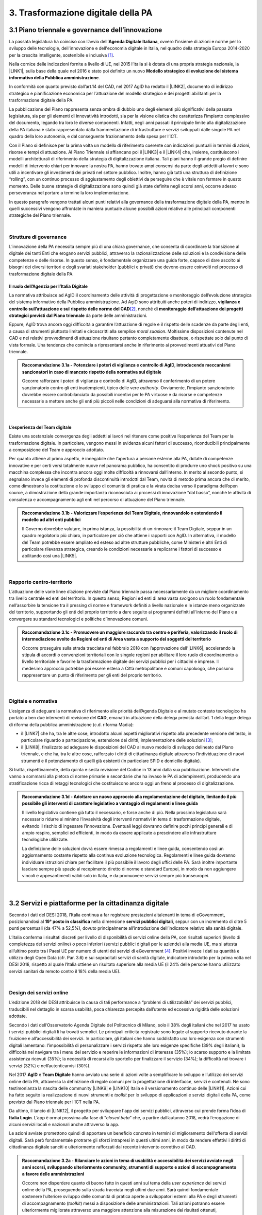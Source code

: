 
.. _h21551e7b66157507b61665566a2977:

3. Trasformazione digitale della PA 
####################################

.. _h6556371eb315d125b5e5757712e4b1e:

3.1 Piano triennale e governance dell’innovazione 
**************************************************

La passata legislatura ha coinciso con l’avvio dell’\ |STYLE0|\ , ovvero l'insieme di azioni e norme per lo sviluppo delle tecnologie, dell'innovazione e dell'economia digitale in Italia, nel quadro della strategia Europa 2014-2020 per la crescita intelligente, sostenibile e inclusiva \ [#F1]_\ . 

Nella cornice delle indicazioni fornite a livello di UE, nel 2015 l’Italia si è dotata di una propria strategia nazionale, la \ |LINK1|\ , sulla base della quale nel 2016 è stato poi definito un nuovo \ |STYLE1|\ . 

In conformità con quanto previsto dall’art.14 del CAD, nel 2017 AgID ha redatto il \ |LINK2|\ , documento di indirizzo strategico e pianificazione economica per l’attuazione del modello strategico e dei progetti abilitanti per la trasformazione digitale della PA. 

La pubblicazione del Piano rappresenta senza ombra di dubbio uno degli elementi più significativi della passata legislatura, sia per gli elementi di innovatività introdotti, sia per la visione olistica che caratterizza l’impianto complessivo del documento, legando tra loro le diverse componenti. Infatti, negli anni passati il principale limite alla digitalizzazione della PA italiana è stato rappresentato dalla frammentazione di infrastrutture e servizi sviluppati dalle singole PA nel quadro della loro autonomia, e dal conseguente frazionamento della spesa per l’ICT. 

Con il Piano si definisce per la prima volta un modello di riferimento coerente con indicazioni puntuali in termini di azioni, risorse e tempi di attuazione. Al Piano Triennale si affiancano poi il \ |LINK3|\  e il \ |LINK4|\  che, insieme, costituiscono i modelli architetturali di riferimento della strategia di digitalizzazione italiana. Tali piani hanno il grande pregio di definire modelli di intervento chiari per innovare la nostra PA, hanno trovato ampi consensi da parte degli addetti ai lavori e sono utili a incentivare gli investimenti dei privati nel settore pubblico. Inoltre, hanno già tutti una struttura di definizione “rolling”, con un continuo processo di aggiustamento degli obiettivi da perseguire che è vitale non fermare in questo momento. Delle buone strategie di digitalizzazione sono quindi già state definite negli scorsi anni, occorre adesso perseveranza nel portare a termine la loro implementazione. 

In questo paragrafo vengono trattati alcuni punti relativi alla governance della trasformazione digitale della PA, mentre in quelli successivi vengono affrontate in maniera puntuale alcune possibili azioni relative alle principali componenti strategiche del Piano triennale.  

| 

.. _h5015697e36860cfc77411c36584b:

Strutture di governance 
========================

L’innovazione della PA necessita sempre più di una chiara governance, che consenta di coordinare la transizione al digitale dei tanti Enti che erogano servizi pubblici, attraverso la razionalizzazione delle soluzioni e la condivisione delle competenze e delle risorse. In questo senso, è fondamentale organizzare una guida forte, capace di dare ascolto ai bisogni dei diversi territori e degli svariati stakeholder (pubblici e privati) che devono essere coinvolti nel processo di trasformazione digitale della PA. 

.. _h10224a2054804a602a3f1967754a2c7:

Il ruolo dell’Agenzia per l’Italia Digitale 
--------------------------------------------

La normativa attribuisce ad AgID il coordinamento delle attività di progettazione e monitoraggio dell’evoluzione strategica del sistema informativo della Pubblica amministrazione. Ad AgiD sono attribuiti anche poteri di indirizzo, \ |STYLE2|\ \ [#F2]_\ , nonché di \ |STYLE3|\  da parte delle amministrazioni. 

Eppure, AgID trova ancora oggi difficoltà a garantire l’attuazione di regole e il rispetto delle scadenze da parte degli enti, a causa di strumenti piuttosto limitati e circoscritti alla semplice \ |STYLE4|\ . Moltissime disposizioni contenute nel CAD e nei relativi provvedimenti di attuazione risultano pertanto completamente disattese, o rispettate solo dal punto di vista formale. Una tendenza che comincia a ripresentarsi anche in riferimento ai provvedimenti attuativi del Piano triennale. 

.. admonition:: Raccomandazione 3.1a - Potenziare i poteri di vigilanza e controllo di AgID, introducendo meccanismi sanzionatori in caso di mancato rispetto della normativa sul digitale

        Occorre rafforzare i poteri di vigilanza e controllo di AgID, attraverso il conferimento di un potere sanzionatorio contro gli enti inadempienti, tipico delle vere \ |STYLE5|\ . Ovviamente, l’impianto sanzionatorio dovrebbe essere controbilanciato da possibili incentivi per le PA virtuose e da risorse e competenze necessarie a mettere anche gli enti più piccoli nelle condizioni di adeguarsi alla normativa di riferimento. 

 

| 

.. _h6e31755234142f6e3a38174377526215:

L’esperienza del Team digitale  
--------------------------------

Esiste una sostanziale convergenza degli addetti ai lavori nel ritenere come positiva l’esperienza del Team per la trasformazione digitale. In particolare, vengono messi in evidenza alcuni fattori di successo, riconducibili principalmente a composizione del Team e approccio adottato.  

Per quanto attiene al primo aspetto, è innegabile che l’apertura a persone esterne alla PA, dotate di competenze innovative e per certi versi totalmente nuove nel panorama pubblico, ha consentito di produrre uno shock positivo su una macchina complessa che incontra ancora oggi molte difficoltà a rinnovarsi dall’interno.  In merito al secondo punto, si segnalano invece gli elementi di profonda discontinuità introdotti dal Team, novità di metodo prima ancora che di merito, come dimostrano la costituzione e lo sviluppo di comunità di pratica e la virata decisa verso il paradigma dell’open source, a dimostrazione della grande importanza riconosciuta ai processi di innovazione “dal basso”, nonché le attività di consulenza e accompagnamento agli enti nel percorso di attuazione del Piano triennale. 

.. admonition:: Raccomandazione 3.1b - Valorizzare l’esperienza del Team Digitale, rinnovandolo o estendendo il modello ad altri enti pubblici

        Il Governo dovrebbe valutare, in prima istanza, la possibilità di un rinnovare il Team Digitale, seppur in un quadro regolatorio più chiaro, in particolare per ciò che attiene i rapporti con AgID. 
        In alternativa, il modello del Team potrebbe essere ampliato ed esteso ad altre strutture pubbliche, come Ministeri e altri Enti di particolare rilevanza strategica, creando le condizioni necessarie a replicarne i fattori di successo e abilitando così una \ |LINK5|\ . 

 

| 

.. _hf454472271d75192a57542815d4a78:

Rapporto centro-territorio 
===========================

L’attuazione delle varie linee d’azione previste dal Piano triennale passa necessariamente da un migliore coordinamento tra livello centrale ed enti del territorio. In questo senso, Regioni ed enti di area vasta svolgono un ruolo fondamentale nell’assorbire la tensione tra il pressing di norme e framework definiti a livello nazionale e le istanze meno organizzate del territorio, supportando gli enti del proprio territorio a dare seguito ai programmi definiti all’interno del Piano e a convergere su standard tecnologici e politiche d’innovazione comuni.   

.. admonition:: Raccomandazione 3.1c - Promuovere un maggiore raccordo tra centro e periferia, valorizzando il ruolo di intermediazione svolto da Regioni ed enti di Area vasta a supporto dei soggetti del territorio

    Occorre proseguire sulla strada tracciata nel febbraio 2018 con l’approvazione dell’\ |LINK6|\ , accelerando la stipula di accordi o convenzioni territoriali con le singole regioni per abilitare il loro ruolo di coordinamento a livello territoriale e favorire la trasformazione digitale dei servizi pubblici per i cittadini e imprese. 
    Il medesimo approccio potrebbe poi essere esteso a Città metropolitane e comuni capoluogo, che possono rappresentare un punto di riferimento per gli enti del proprio territorio.  

 

| 

.. _h7b11182a6304757691f662f427d25:

Digitale e normativa 
=====================

L’esigenza di adeguare la normativa di riferimento alle priorità dell’Agenda Digitale e al mutato contesto tecnologico ha portato a ben due interventi di revisione del \ |STYLE6|\ , emanati in attuazione della delega prevista dall’art. 1 della legge delega di riforma della pubblica amministrazione (c.d. riforma Madia): 

* il \ |LINK7|\  che ha, tra le altre cose, introdotto alcuni aspetti migliorativi rispetto alla precedente versione del testo, in particolare riguardo a partecipazione, estensione dei diritti, implementazione delle soluzioni \ [#F3]_\ ; 

* il \ |LINK8|\ , finalizzato ad adeguare le disposizioni del CAD al nuovo modello di sviluppo delineato dal Piano triennale, e che ha, tra le altre cose, rafforzato i diritti di cittadinanza digitale attraverso l’individuazione di nuovi strumenti e il potenziamento di quelli già esistenti (in particolare SPID e domicilio digitale). 

Si tratta, rispettivamente, della quinta e sesta revisione del Codice in 13 anni dalla sua pubblicazione. Interventi che vanno a sommarsi alla pletora di norme primarie e secondarie che ha invaso le PA di adempimenti, producendo una stratificazione ricca di retaggi tecnologici che costituiscono ancora oggi un freno al processo di digitalizzazione. 

.. admonition:: Raccomandazione 3.1d - Adottare un nuovo approccio alla regolamentazione del digitale, limitando il più possibile gli interventi di carattere legislativo a vantaggio di regolamenti e linee guida

    Il livello legislativo contiene già tutto il necessario, e forse anche di più. Nella prossima legislatura sarà necessario ridurre al minimo l’invasività degli interventi normativi in tema di trasformazione digitale, evitando il rischio di ingessare l’innovazione. Eventuali leggi dovranno definire pochi principi generali e di ampio respiro, semplici ed efficienti, in modo da essere applicate a prescindere alle infrastrutture tecnologiche utilizzate.  
    
    La definizione delle soluzioni dovrà essere rimessa a regolamenti e linee guida, consentendo così un aggiornamento costante rispetto alla continua evoluzione tecnologica. Regolamenti e linee guida dovranno individuare istruzioni chiare per facilitare il più possibile il lavoro degli uffici delle PA. Sarà inoltre importante lasciare sempre più spazio al recepimento diretto di norme e standard Europei, in modo da non aggiungere vincoli e appesantimenti validi solo in Italia, e da promuovere servizi sempre più transeuropei. 

 

| 

.. _h4f483231476d2b318676643287222:

3.2 Servizi e piattaforme per la cittadinanza digitale 
*******************************************************

Secondo i dati del DESI 2018, l’Italia continua a far registrare prestazioni altalenanti in tema di eGovernment, posizionandosi al \ |STYLE7|\  nella dimensione \ |STYLE8|\ , seppur con un incremento di oltre 5 punti percentuali (da 47% a 52,5%), dovuto principalmente all’introduzione dell’indicatore relativo alla sanità digitale.  

L’Italia conferma i risultati discreti per livello di disponibilità di servizi online della PA, con risultati superiori (\ |STYLE9|\ ivello di completezza dei servizi online) o poco inferiori (servizi pubblici digitali per le aziende) alla media UE, ma si attesta all’ultimo posto tra i Paesi UE per numero di utenti dei servizi di eGovernment \ [#F4]_\ . Positivi invece i dati su quantità e utilizzo degli Open Data (cfr. Par. 3.6) e sui sopracitati servizi di sanità digitale, indicatore introdotto per la prima volta nel DESI 2018, rispetto al quale l’Italia ottiene un risultato superiore alla media UE (il 24% delle persone hanno utilizzato servizi sanitari da remoto contro il 18% della media UE). 

 

\ |IMG1|\  

| 

.. _h433c361a6b5621e3b166324a7b5139:

Design dei servizi online  
===========================

L’edizione 2018 del DESI attribuisce la causa di tali performance a “problemi di utilizzabilità” dei servizi pubblici, traducibili nel dettaglio in scarsa usabilità, poca chiarezza percepita dall’utente ed eccessiva rigidità delle soluzioni adottate. 

Secondo i dati dell’Osservatorio Agenda Digitale del Politecnico di Milano, solo il 38% degli italiani che nel 2017 ha usato i servizi pubblici digitali li ha trovati semplici. Le principali criticità registrate sono legate al supporto ricevuto durante la fruizione e all’accessibilità dei servizi. In particolare, gli italiani che hanno soddisfatto una loro esigenza con strumenti digitali lamentano: l’impossibilità di personalizzare i servizi rispetto alle loro esigenze specifiche (39% degli italiani); la difficoltà nel navigare tra i menu del servizio e reperire le informazioni di interesse (35%); lo scarso supporto e la limitata assistenza ricevuti (35%); la necessità di recarsi allo sportello per finalizzare il servizio (34%); la difficoltà nel trovare i servizi (32%) e nell’autenticarvisi (30%). 

Nel 2017 \ |STYLE10|\  e \ |STYLE11|\  hanno avviato una serie di azioni volte a semplificare lo sviluppo e l’utilizzo dei servizi online della PA, attraverso la definizione di regole comuni per la progettazione di interfacce, servizi e contenuti. Ne sono testimonianza la nascita delle community \ |LINK9|\  e \ |LINK10|\  Italia e il versionamento continuo delle \ |LINK11|\ . Azioni cui ha fatto seguito la realizzazione di nuovi strumenti e \ |STYLE12|\  per lo sviluppo di applicazioni e servizi digitali della PA, come previsto dal Piano triennale per l’ICT nella PA. 

Da ultimo, il lancio di \ |LINK12|\ , il progetto per sviluppare l'app dei servizi pubblici, attraverso cui prende forma l’idea di \ |STYLE13|\ . L’app è ormai prossima alla fase di “\ |STYLE14|\ ” che, a partire dall’autunno 2018, vedrà l’erogazione di alcuni servizi locali e nazionali anche attraverso la app. 

Le azioni avviate promettono quindi di apportare un beneficio concreto in termini di miglioramento dell'offerta di servizi digitali. Sarà però fondamentale protrarre gli sforzi intrapresi in questi ultimi anni, in modo da rendere effettivi i diritti di cittadinanza digitale sanciti e ulteriormente rafforzati dal recente intervento correttivo al CAD. 

.. admonition:: Raccomandazione 3.2a - Rilanciare le azioni in tema di usabilità e accessibilità dei servizi avviate negli anni scorsi, sviluppando ulteriormente community, strumenti di supporto e azioni di accompagnamento a favore delle amministrazioni

    Occorre non disperdere quanto di buono fatto in questi anni sul tema della \ |STYLE15|\  dei servizi online della PA, proseguendo sulla strada tracciata negli ultimi due anni. Sarà quindi fondamentale sostenere l’ulteriore sviluppo delle comunità di pratica aperte a sviluppatori esterni alla PA e degli strumenti di accompagnamento (\ |STYLE16|\ ) messi a disposizione delle amministrazioni. Tali azioni potranno essere ulteriormente migliorate attraverso una maggiore attenzione alla misurazione dei risultati ottenuti, prevedendo adeguate forme di verifica e controllo, anche attraverso i \ |STYLE17|\  con gli utenti e considerando le ottimizzazioni come parte integrante del processo evolutivo, e non solamente come il dettaglio finale non necessario 
    Sarà inoltre di fondamentale importanza potenziare le attività di consulenza sul territorio avviate dal Team Digitale, sviluppando forme di affiancamento alle PA nei percorsi di trasformazione digitale, fornendo linee guida con pratiche da seguire, errori da evitare stimoli al fare, nonché supporti tecnici-formativi-informativi, circa l'uso di determinati servizi e applicazioni. 

 

.. admonition:: Raccomandazione 3.2b - Sviluppare servizi mobile first, utilizzando i dispositivi mobili come elemento trainante per la diffusione e l’utilizzo dei servizi

    Secondo i dati dell’eGov Benchmark 2017, soltanto il 36% dei portali delle amministrazioni italiane forniscono servizi online attraverso interfacce adattive ai device mobili, a fronte di una media europea del 54%. 
    Partire dai bisogni dell’utente vuol dire prendere definitivamente coscienza del fatto che l’accesso a internet avviene sempre meno tramite PC e sempre più tramite dispositivi come smartphone o tablet 
    L’approccio utilizzato per l’app IO risponde proprio all’esigenza del cittadino di gestire direttamente dal proprio smartphone i rapporti con la pubblica amministrazione e l’accesso ai servizi pubblici. Pertanto, anche lo sviluppo di nuovi servizi da parte delle amministrazioni dovrà essere sempre più orientato all’utilizzo tramite dispositivi mobili (\ |STYLE18|\ ). Il mobile può infatti rappresentare l’elemento trainante per la diffusione e l’utilizzo dei servizi. 

 

.. admonition:: Raccomandazione 3.2c - Ripensare i servizi in digitale

    Non è sufficiente, ed è anzi controproducente, digitalizzare il servizio analogico mantenendo le stesse procedure e operazioni. Il servizio digitale deve innanzitutto semplificare e velocizzare la fruizione del servizio stesso per cui bisogna ripensare completamente il servizio quando si decide di digitalizzarlo. 

 

| 

.. _h4ef70621e5180783c1536622975272f:

Promozione dei servizi 
=======================

 

Il miglioramento dell'offerta di servizi digitali della PA deve essere necessariamente accompagnato da azioni incisive anche sul lato della domanda. Le strategie volte a promuovere un maggiore utilizzo da parte degli utenti devono tener conto delle differenti modalità attraverso cui i cittadini si rapportano con le amministrazioni (canali fisici vs canali digitali \ |STYLE19|\ ), delle peculiarità delle diverse categorie di utenti della PA (cittadini, professionisti, imprese) e delle esigenze specifiche di alcune fasce della popolazione (es. anziani). 

 

Assumono quindi grande importanza sia le azioni di comunicazione quanto le iniziative finalizzate a ridurre il d\ |STYLE20|\  nell'accesso ai servizi della PA. 

.. admonition:: Raccomandazione 3.2d - Promuovere i servizi online attraverso attività di comunicazione che mettano in evidenza i benefici concreti derivanti dal loro utilizzo

    In alcuni casi, lo scarso utilizzo dei servizi online della PA è da ricondurre anche alla mancata o errata comunicazione verso il cittadino. Promuovere i servizi online della PA vuol dire innanzitutto evidenziare i vantaggi pratici connessi al loro utilizzo, traducibili principalmente in risparmio di tempo\ |STYLE21|\  e di costi \ |STYLE22|\ , fattori su cui bisognerebbe focalizzare l’attività di comunicazione. Le nuove \ |LINK13|\  rappresentano un ottimo punto di partenza. Occorre ora promuoverne l’utilizzo da parte delle amministrazioni, al fine di sviluppare attività di comunicazione efficaci verso l’utenza del proprio territorio. 

 

.. admonition:: Raccomandazione 3.2e - Promuovere l’utilizzo dei servizi online attraverso meccanismi incentivanti e politiche di prezzo che ne rendano più appetibile l’utilizzo

    La promozione dei servizi passa anche attraverso meccanismi incentivanti che rendano i servizi online appetibili anche dal punto di vista economico. 
    I servizi di pagamento, ad esempio, risultano quelli maggiormente utilizzati dal cittadino. Per aumentare la loro fruizione per via telematica, si potrebbe ipotizzare l’introduzione di politiche di prezzo, prevedendo un’armonizzazione delle tariffe ritoccate al rialzo e parallelamente uno sconto consistente (es. -25%) per coloro che decidono di pagare on line. 
    L’utilizzo di servizi pubblici dovrebbe essere promosso con incentivi non a pioggia, ma personalizzati su fasce d’età: un caso di successo è rappresentato in questo senso dal bonus cultura fruibile tramite \ |STYLE23|\ , che ha contribuito in modo significativo ad aumentare la diffusione di SPID tra i più giovani. 

 

.. admonition:: Raccomandazione 3.2f - Evangelizzare i cittadini all’utilizzo dei servizi online, accompagnandoli all’utilizzo delle tecnologie con azioni di presa in carico presso gli stessi sportelli fisici degli enti e azioni di formazione mirate

    È necessario evangelizzare l’utenza all’utilizzo dei servizi online, sfruttando anche le possibili sinergie con i tradizionali canali di erogazione (sportelli fisici). Nel corso degli ultimi anni, alcune amministrazioni hanno avviato azioni di accompagnamento del cittadino all’uso della tecnologia per quelle categorie di utenti tradizionalmente più restie all’utilizzo dei canali digitali o maggiormente soggette a \ |STYLE24|\  (es. anziani, persone con disabilità, famiglie a basso reddito). In particolare, attraverso i servizi di accesso assistito, gli utenti vengono accompagnati dagli operatori nell’utilizzo delle diverse procedure online, operando direttamente sul sistema in maniera guidata. Occorre mettere a fattor comune queste esperienze, diffondendo tali buone pratiche presso tutte le amministrazioni. Inoltre, le tradizionali iniziative di alfabetizzazione digitale, con alcune azioni di formazione potrebbero essere focalizzate in maniera specifica sull’utilizzo dei servizi online della PA. 

 

| 

.. _h472e6b2a2c4b436d1b5215301f62193b:

Piattaforme abilitanti 
=======================

Il completo dispiegamento delle principali piattaforme nazionali per la cittadinanza digitale (\ |STYLE25|\ ) consentirebbe a tutte le amministrazioni di usufruire di funzionalità trasversali e riusabili nei singoli progetti, accelerando e uniformando lo sviluppo di servizi digitali per il cittadino e l’impresa. 

Per far fronte alle difficoltà riscontrate nell’adesione delle amministrazioni alle piattaforme, AgID e Team Digitale hanno messo in campo una serie di azioni volte a garantire la loro piena diffusione, concentrandosi in particolare sull’evoluzione di quelle già operative ma non ancora utilizzate da tutte le PA (SPID e PagoPA), sul completamento di quelle maggiormente in ritardo (ANPR) e sulla messa in esercizio di quelle nuove (ComproPA, Siope+, ecc.). Tali sforzi vanno ora rilanciati, al fine di dare piena attuazione a una delle componenti principali del nuovo sistema operativo del Paese. 

.. _h56304f7665c137d2c103f7e7b7f3d38:

SPID 
-----

\ |STYLE26|\  conta oggi più di 4.000 amministrazioni attive (già superato il target di 3.000 per il 2018) e circa 400 tipologie di servizi abilitati. Sin dal momento del suo avvio il sistema ha però sofferto della scarsa diffusione tra i cittadini italiani. A fine 2017 le identità digitali rilasciate erano circa 2 milioni, lontanissime dall’obiettivo originario di 10 milioni \ [#F5]_\ . Eppure, proprio a partire dalla seconda metà del 2017 le identità rilasciate hanno iniziato a crescere in maniera significativa, attestandosi oggi a più di 2,7 milioni. 

SPID rappresenta senza alcun dubbio l’architrave su cui si fondare la cittadinanza digitale, un progetto strategico da rilanciare e completare. 

.. admonition:: Raccomandazione 3.2g - Completare il sistema SPID con l’ingresso dei gestori di attributi qualificati e l’adesione dei service provider privati

    Occorre completare SPID nel suo disegno originario, per garantire la piena diffusione e la sostenibilità del sistema, in particolare per ciò che attiene: 
    
    * l’ingresso nel sistema dei \ |STYLE27|\ ; 
    
    * l’adesione di \ |STYLE28|\  e l’integrazione dei principali servizi che fanno parte della vita quotidiana del cittadino (es. \ |STYLE29|\ ), che renderanno di fatto conveniente il doversi procurare un’identità digitale (\ |STYLE30|\ ), facendo da traino per una loro maggiore diffusione. 
    Riguardo a questo secondo punto, potrebbe essere opportuno ipotizzare un \ |STYLE31|\  alle imprese per aderire al sistema. La diffusione di SPID può portare all’apertura di nuovi mercati per le imprese partendo ad esempio dall’estensione della base utenti potenziale. È necessario capire quali siano questi mercati e comunicarli in modo chiaro alle imprese. 

 

.. admonition:: Raccomandazione 3.2h - Dotare i dipendenti pubblici di identità digitali SPID

    Per diffondere l’utilizzo di SPID, si potrebbe partire proprio dalla PA abilitando e dotando di SPID tutti i propri dipendenti, sia della PA centrale che di quella locale. A loro volta i dipendenti PA si faranno promotori per dotare di SPID i propri famigliari. Per ridurre le resistenze si potrebbe utilizzare SPID anche per accedere ai sistemi informativi delle singole PA. 

.. _h3216251e35f235283f27846594944:

ANPR 
-----


.. admonition:: Raccomandazione 3.2i - Accelerare l’avvio del domicilio digitale attraverso il completamento dell’infrastruttura nazionale per gli avvisi e le notifiche di cortesia

    Il disaccoppiamento tra \ |STYLE32|\  previsto dall’ultima modifica del CAD ha posto le basi accelerare la diffusione del primo, in attesa del completamento del secondo. Occorre ora garantire la possibilità al cittadino di comunicare il proprio domicilio digitale, principale strumento di interlocuzione digitale con il cittadino, accelerando la realizzazione dell’\ |STYLE33|\  da inviare ai cittadini, sui diversi canali digitali, per un pieno utilizzo dello strumento. 

 

| 

.. _h5370a7c1e76582b49d4712fa6379:

3.3 Interoperabilità e principio once only 
*******************************************

Una delle principali barriere allo sviluppo di servizi di qualità al cittadino è ancora oggi la mancanza di integrazione tra dati e servizi delle diverse amministrazioni. Il nostro ordinamento prevede già dagli anni 90 il divieto per le amministrazioni di chiedere all’utente dati e informazioni personali già fornite ad altri enti. Un obbligo ormai formalizzato \ |LINK14|\ , con il nome di \ |STYLE34|\ , ma ancora disatteso nei fatti, a causa della scarsa \ |STYLE35|\  dei diversi sistemi informativi della PA. 

\ |STYLE36|\  sancisce la transizione a un \ |LINK15|\  basato sull’approccio \ |STYLE37|\  e sull’uso di diversi standard (oltre al consolidato SOAP, si aggiungono il REST\ |STYLE38|\  in particolare OpenAPI, ed altri standard), al fine di garantire la corretta interazione tra cittadini, imprese e PA e favorire la condivisione trasparente di dati, informazioni, piattaforme e servizi. 

In attuazione del Piano, sono state emanate le \ |LINK16|\ , per il progressivo superamento del precedente modello di SPCoop (Sistema Pubblico di Cooperazione), basato su standard SOAP, e la dismissione dei relativi strumenti (Porte di dominio, Buste eGov, Registro SICA), nonché i primi due capitoli delle \ |LINK17|\ , attualmente in consultazione (i restanti 3 saranno pubblicati entro l’estate). 

Le linee guida introducono alcuni importanti elementi di novità, con l’esplicita finalità di superare le difficoltà che hanno limitato la diffusione del modello SPCoop (a fine 2017 le PA aderenti al vecchio sistema erano solo poco più di 200, principalmente del livello centrale e del livello di Regioni e Province autonome). Tra queste: 

* l’apertura a nuove tecnologie che in maniera iterativa potranno aggiungersi nel tempo allo standard REST, al fine di evitare la staticità del modello; 

* il superamento dei contratti di servizio riservati alle sole PA con rapporti 1:1, con l’attivazione di integrazioni tra enti più semplici attraverso il catalogo pubblico delle API, accessibile anche da soggetti privati, che potranno quindi sviluppare direttamente  servizi finali rivolti ai cittadini, realizzando nuove applicazioni basate sull’uso delle API di back-end messe a disposizione dalle PA; 

* modelli di sicurezza differenziati, a seconda delle diverse situazioni, e non più il massimo livello possibile (non ripudio) per ogni transizione. 

Per garantire il successo del nuovo modello sarà tuttavia necessario intraprendere una serie di azioni di accompagnamento che ne garantiscano la piena diffusione presso tutte le amministrazioni. 

.. admonition:: Raccomandazione 3.3a - Garantire la stabilità del quadro di riferimento per un certo periodo di tempo, al fine consentire a tutte le amministrazioni di completare la transizione al nuovo modello

    Le soluzioni tecnologiche ed organizzative necessarie a gestire l’interoperabilità richiedono sforzi ed investimenti ingenti, nonché tempi di attuazione presumibilmente non brevi. Occorre pertanto garantire un periodo di assestamento della cornice regolamentare delineata dal Piano Triennale e dalle linee guida, al fine di garantire agli organi di governance di sviluppare e applicare il modello, e di consentire a tutte le amministrazioni di aderirvi. Pare quindi opportuno astenersi da interventi normativi e regolatori che possano andare ad incidere sul CAD o sull’impianto definito dalle linee guida, limitandosi tuttalpiù all’integrazione di nuove tecnologie disponibili in un’ottica di aggiornamento continuo del modello. 

 

.. admonition:: Raccomandazione 3.3b - Promuovere la condivisione di conoscenza e l’ascolto tra amministrazioni sul tema dell’interoperabilità, anche attraverso la costruzione di appositi “luoghi” di confronto

    Le nuove regole tecniche cadono in un contesto maggiormente favorevole rispetto a quello che aveva caratterizzato l’avvio di SPCoop nel 2005, soprattutto in termini di consapevolezza sull’importanza di investire sul tema. Tuttavia, per “dare gambe” all’interoperabilità serve affrontare primariamente il problema della condivisione di conoscenza maturata in questi anni da alcune PA leader e dell’ascolto dei bisogni reciproci delle altre amministrazioni. Occorre quindi un luogo di confronto e contaminazione tra amministrazioni, un vero e proprio \ |STYLE39|\ , sul modello di successo del Forum Nazionale della Fatturazione elettronica. Un luogo di incontro, a partecipazione libera, rivolto principalmente agli enti chiamati a cooperare con AgID nella gestione del Catalogo delle API, con la duplice finalità di momento di conoscenza delle migliori pratiche fatte e ascolto del reale bisogno delle PA rispetto al dato detenuto dalle altre. 
    L’attività in presenza potrebbe essere supportato da un’ambiente di collaborazione online, con alcune viste sui cataloghi delle API e gallerie di applicazioni/best practice specifiche per ogni ecosistema, evidenziando casi di riferimento potenzialmente mutuabili da parte di altri soggetti nell’ambito dell’ecosistema stesso. 

 

.. admonition:: Raccomandazione 3.3c - Accompagnare la transizione al nuovo modello promuovendo la condivisione di risorse e competenze tra enti, anche attraverso forme di riuso collaborativo delle soluzioni applicative già sviluppate

    Occorre promuovere la consapevolezza che l’investimento in interoperabilità è vantaggioso sia in termini di risparmio futuro, sia di semplicità nello sviluppo e nell’erogazione dei servizi. Le amministrazioni dovranno essere adeguatamente supportate nell’adozione del nuovo modello, soprattutto su due fronti: 
    
    * quello delle \ |STYLE40|\ , poiché non tutti gli enti dispongono di quelle necessarie a guidare la transizione e a governare l’attuazione delle nuove regole tecniche; 
    
    * quello delle \ |STYLE41|\ , poiché il passaggio a un modello fondato su API e micro-servizi richiede investimenti non banali. 
    Sarà quindi fondamentale promuovere forme di condivisione degli investimenti e di \ |STYLE42|\ , attraverso cui ridurre la spesa in capo alla singola amministrazione e mettere a fattor comune le diverse competenze delle amministrazioni, con un vantaggio reciproco.  
    Sarebbe inoltre opportuno rendere obbligatoria la pubblicazione delle soluzioni implementate per favorire la pratica del riuso e abbattere tutti i costi di progettazione specifica che graverebbero soprattutto sugli enti più piccoli 

 

.. admonition:: Raccomandazione 3.3d - Assicurare la disponibilità di API relative alle Banche dati di interesse nazionale, per abilitare lo sviluppo di servizi innovativi verso cittadini, imprese e altre amministrazioni

    Le amministrazioni hanno necessità di accedere in maniera API-\ |STYLE43|\  alle \ |LINK18|\ . Tali dati rappresentano infatti una fonte necessaria allo sviluppo di molti importanti servizi da parte di altre PA. Al momento però, il Piano Triennale non è chiarissimo su questo punto. Occorre quindi esplicitare l’obbligo di utilizzo di OpenAPI anche a questi soggetti. La governance di queste basi dati e il design delle relative API potrebbe essere gestita e presidiata ad AgID, in stretta collaborazione con le amministrazioni detentrici. Questa soluzione è oggi possibile per molte banche dati, anche a legislazione vigente, mentre per alcuni casi specifici (banche dati “protette”) potrebbe essere necessario un intervento normativo ad hoc. 

 

| 

.. _h654754957622ac5c1c3d2e7512a7b:

3.4 Infrastruttura e Cloud 
***************************

Il Piano triennale di AgID ha delineato un percorso volto al consolidamento delle infrastrutture digitali delle PA. La razionalizzazione delle infrastrutture IT rappresenta infatti un elemento cardine della complessiva strategia italiana per la crescita digitale, passaggio necessario per garantire maggiori livelli di efficienza, sicurezza e rapidità nell’erogazione dei servizi a cittadini e imprese. 

Il \ |LINK19|\  si articola lungo due direttrici strategiche, strettamente connesse tra loro. Da un lato, la razionalizzazione dei \ |STYLE44|\ , per porre termine alla forte frammentazione delle risorse e alle frequenti situazioni di inadeguatezza tecnologica riscontrate da AgID nella sua attività di ricognizione. Dall’altro, la definizione e la successiva implementazione di un modello strategico evolutivo di \ |LINK20|\ , paradigma finora applicato in modo estremamente disomogeneo e limitato all’adozione di pochissime soluzioni. 

L’attuazione del Cloud della PA è invece fondamentale non solo per una questione di inadeguatezza tecnologica e razionalizzazione, ma anche perché con il rapido evolvere della tecnologia, la gestione IT totalmente interna diventerà insostenibile da un punto di vista di costi e competenze, soprattutto per gli enti locali, inibendo la capacità delle amministrazioni di fare innovazione. 

Alcuni importanti passi sono già stati compiuti: è il caso delle circolari sui criteri per la \ |LINK21|\  per la PA e per la \ |LINK22|\  per il Cloud della PA. Molti altri dovranno essere completati al più presto, in primis il completamento del complesso processo di individuazione, qualificazione e costituzione dei \ |STYLE45|\  (PSN). 

Sebbene la strada sia ormai tracciata, il percorso di attuazione dovrà tener conto di alcune criticità da affrontare in maniera prioritaria. 

.. _h71717f81225c2e397849644545f6d:

Migrazione delle applicazioni in cloud 
=======================================

Il consolidamento dei data center senza il quello delle applicazioni genera scarso valore e, in certi casi, rischia di avere un effetto netto di crescita dei costi (anche assumendo l’adozione di ambienti fortemente virtualizzati). 

Il percorso attuativo del processo di razionalizzazione del patrimonio informativo della PA deve tener conto della possibilità di dover riscrivere e migrare tutte le applicazioni, attualmente in esercizio nella pubblica amministrazione, che non siano compliant rispetto a un modello di cloud centralizzato. Da un lato l’AgID sta facendo in modo di far convergere in modo cloud centrico, tramite i cosiddetti Poli Strategici Nazionali, una serie di centri elaborazione dati (CED) che non sono strategici. Dall’altra parte, affinché questo abbia successo, le piccole amministrazioni vanno accompagnate nel riscrivere il proprio sistema; non tutti i software sono \ |STYLE46|\  e, prima che possano essere migrati in un cloud, la pubblica amministrazione deve sostenere un costo. 

.. admonition:: Raccomandazione 3.4a - Definire regole chiare per la migrazione delle applicazioni in esercizio nella PA verso il nuovo modello cloud centralizzato

    La migrazione delle proprie soluzioni verso i Poli nazionali deve seguire delle regole di accompagnamento, di interoperabilità e di coordinamento nazionale, senza le quale il successo di una rapida centralizzazione può venir meno. Il piano strategico, soprattutto a livello infrastrutturale, ha un senso se viene accompagnato immediatamente da un’analisi costo/benefici dei servizi e delle modalità centralizzate con cui essi devono essere erogati. 

 

.. admonition:: Raccomandazione 3.4b - Incentivare l’aggregazione tra soluzioni territoriali e valorizzare quelle già esistenti

    Il processo di migrazione può essere aiutato se si alza la prospettiva dal solo livello infrastrutturale a quello applicativo. Spesso le realtà locali, almeno su alcune tipologie di software, hanno esigenze del tutto simili portate però a termine con applicativi diversi. Incentivare le iniziative di aggregazione tra questi enti limitrofi a livello territoriale e valorizzare quelle già esistenti può essere un primo passo per rendere possibile il processo di migrazione e accorciare i tempi di attuazione del piano su tutto il territorio. Soprattutto alla luce di situazioni in cui è già presente un reparto IT ben strutturato e sono stati effettuati ingenti investimenti in tecnologia pregressi, che possono e devono essere valorizzati. Anche a livello di PSN, pensare alla creazione di un’offerta applicativa oltre che infrastrutturale può essere un elemento di spinta per gli enti verso la centralizzazione. 

.. _h5e702f4c26254064411a22681e35c33:

Ulteriori spunti 
=================


.. admonition:: Raccomandazione 3.4c - Garantire il maggior coinvolgimento possibile di tutti gli stakeholder nel percorso di transizione al modello basato su Cloud

    Il cloud è un elemento indiscutibile per la trasformazione digitale della PA che deve essere condiviso con tutti gli \ |STYLE47|\ . Le amministrazioni, i fornitori, le rappresentanze dei cittadini e il potere politico dovrebbero comprendere la complessità della trasformazione digitale basata sul cloud, secondo il percorso indicato nel Piano Triennale per l'informatica nella PA, e non limitarsi agli slogan.  
    Occorre accompagnare con la massima concretezza questa fase di trasformazione.  

 

.. admonition:: Raccomandazione 3.4d - Rafforzare le infrastrutture di rete per garantire l’attuazione del paradigma Cloud

    La connettività è un prerequisito indispensabile per lo sviluppo del Piano, dei servizi e dell'impatto di questi sull'economia. La disponibilità di banda larga e ultra larga è indispensabile per l’attuazione del paradigma cloud. 

 

.. admonition:: Raccomandazione 3.4e - Prestare attenzione al problema sociale delle piccole realtà territoriali

    Razionalizzare vuol dire anche superare l’iper-frammentazione. Si deve essere consapevoli che dietro l’attuale frammentazione vivono tante piccole realtà che spesso alimentano l’economia locale. Si apre un problema politico: come integrarle senza inficiare il piano di razionalizzazione? 

 

| 

.. _h424742371133421c580633185550:

3.5 Sicurezza informatica 
**************************

Il triennio 2016-2018 sarà probabilmente ricordato come quello della presa di coscienza del rischio \ |STYLE48|\  e della necessità di un deciso cambio di passo in tema di sicurezza informatica nella pubblica amministrazione. Non è infatti un caso che la legislatura appena conclusa sia stata caratterizzata da una produzione normativa e regolamentare senza precedenti che, anche per effetto dell’accelerazione impressa dall’adozione di importanti provvedimenti in ambito UE (\ |LINK23|\  e \ |LINK24|\  su tutti), ha portato non solo alla ridefinizione dell’architettura nazionale e della strategia italiana per la sicurezza, ma anche a una nuova centralità del tema nel percorso evolutivo dell’informatica pubblica. 

Un centralità sancita dallo stesso Piano Triennale di AgID, che non si limita ad annoverare il tema tra le sue componenti, ma identifica il progetto di \ |STYLE49|\  della PA come un elemento di garanzia dell’intero modello evolutivo dell’informatica pubblica. 

L’adozione delle \ |LINK25|\ , il rilascio delle \ |LINK26|\  da parte di AGID e l’obbligo di adozione dei piani di continuità operativa, prima eliminati e poi reintrodotti (con modifiche) nelle ultime due revisioni del CAD (\ |LINK27|\ ) rappresentano solo alcune testimonianze di una rinnovata attenzione del settore pubblico per il tema.  

La strada da percorrere è però ancora lunga, sia in termini di completamento del quadro regolatorio, sia dal punto di vista dello sviluppo di una cultura della sicurezza adeguata alle nuove sfide.  

| 

.. _h625575c5824536fc4f4c742333541c:

Sicurezza e normativa tecnica 
==============================

Un primo fondamentale passo sarà costituito dal completamento delle azioni previste dal Piano, in particolare l'approvazione delle \ |STYLE50|\  e le \ |STYLE51|\ , due importanti documenti tecnici originariamente attesi per l'autunno dello scorso anno. 

Tuttavia, l'esperienza maturata negli ultimi anni suggerisce di adottare un diverso approccio alla normazione tecnica in materia di sicurezza. In particolare, il processo di adeguamento alle Misure minime di AgID ha evidenziato le enormi difficoltà incontrate dagli enti (in particolare quelli più piccoli), nel dare attuazione all’insieme di controlli previsti dalla direttiva, anche a quelli di livello minimo \ [#F6]_\ . Un’evidenza di cui si dovrà tener conto nella predisposizione di norme che si annunciano molto più complesse e sfidanti delle misure minime, come ad esempio quella delle future Regole tecniche. 

.. admonition:: Raccomandazione 3.5a - Adottare un approccio alla normativa tecnica che tenga conto delle effettive capacità degli enti di dar seguito alle disposizioni e che preveda sistemi di sostegno e supporto all’adozione delle regole

    L'esperienza delle misure minime suggerisce una maggiore attenzione, nella fase di normazione, alle effettive capacità degli enti di dar seguito a standard e regole tecniche, nonché l'esigenza di potenziare le attività di affiancamento degli enti, analogamente a quanto fatto su altre linee d'azione previste dal Piano triennale. 

 

| 

.. _h11756e3f38741955d3f6ff1c1a1b30:

Collaborazione tra pubblico e privato 
======================================

La sfida per l’Italia negli anni a venire è quella di approcciare al tema della sicurezza come sistema Paese. Per far ciò è essenziale che organizzazioni pubbliche e private si rafforzino in maniera omogenea e reciproca, evitando così che un anello debole della catena possa inficiare la sicurezza del sistema nella sua interezza.  

In questo senso anche esperienze negative o non perfettamente riuscite devono servire come occasione di miglioramento per capire dove si è sbagliato ed aggiustare il tiro.  

.. admonition:: Raccomandazione 3.5b - Sviluppare progetti di collaborazione tra pubblico e privato, a partire dal tema dei presidi di sicurezza e sui meccanismi di condivisione delle informazioni

    Le iniziative già consolidate quali il Piano nazionale per la protezione cibernetica e la sicurezza informatica e le Misure minime di sicurezza ICT per le PA vanno affiancate da progetti di collaborazione tra pubblico e privato.   
    Sarebbe auspicabile che enti pubblici ed aziende collaborassero sempre di più con l’obiettivo di creare un livello minimo di sicurezza integrabile nei presidi di sicurezza, come i \ |STYLE52|\  (SOC) o i \ |STYLE53|\  (CERT), insistendo sui concetti di collaborazione e condivisione delle informazioni e ripensando anche modelli organizzativi tradizionali in ottica di nuove minacce. Iniziative in tal senso sono già in corso e dovranno essere consolidate ed estese. 

 

| 

.. _h6913b74676536e2d77446f12b187b:

Cultura e fattore umano 
========================

Il miglioramento della sicurezza informatica passa dalla migliore comprensione dei comportamenti degli operatori di un’organizzazione e delle diverse modalità con cui le persone interagiscono con i dati critici e la proprietà intellettuale. Oggi non esistono più utenti “neutri” da un punto di vista della sicurezza: o l’utente è perfettamente consapevole di cosa sta facendo, e pone massima attenzione a ciò che fa, oppure rappresenta un rischio per la sicurezza dell’organizzazione. 

Il mantenimento nel tempo di livelli adeguati di \ |STYLE54|\  alla normativa di riferimento non passa necessariamente dalla rivoluzione delle tecnologie già implementate, ma dalla mitigazione del rischio connesso ai comportamenti non adeguati.  Occorre quindi costruire e promuovere un cambiamento culturale che – al di là dei comportamenti più singolari e aneddotici – garantisca una visione diversa del ruolo di responsabilità e di presidio di ogni singolo utente. 

.. admonition:: Raccomandazione 3.5c - Promuovere lo sviluppo di attività di sensibilizzazione e informazione costanti nel tempo, secondo una logica iterativa

    Molte PA hanno realizzato in questi anni iniziative volte all’accrescimento della consapevolezza del rischio informatico da parte dell’utenza interna. Esistono in questo senso differenti strumenti (formazione in aula, \ |STYLE55|\ , pillole formative, campagne di \ |STYLE56|\  simulato), utilizzabili anche in maniera combinata. Tuttavia, ciò che emerge maggiormente dall’esperienza maturata dalle amministrazioni più virtuose è l’importanza della \ |STYLE57|\  di queste iniziative, che devono rimanere costanti nel tempo ed essere rimodulate di volta in volta in base ai risultati raggiunti. Pressione e costanza sono quasi sempre più importanti di grandi iniziative una tantum. 

 

.. admonition:: Raccomandazione 3.5d - Customizzare le attività di sensibilizzazione e formazione rispetto al target di riferimento

    Educare i dipendenti a tutti i livelli è fondamentale, qualsiasi sia la loro funzione di appartenenza, ma le attività formative devono essere in linea con le caratteristiche e con le esigenze degli utenti. Dovrebbero per esempio essere previsti programmi di formazione specifici per i nuovi assunti, piuttosto che sessioni più specialistiche per le funzioni più tecniche, o ancora iniziative dedicate ai vertici delle PA o attività indirizzate ai dipendenti che lavorano costantemente a contatto con il pubblico. 

 

.. admonition:: Raccomandazione 3.5e - Legare lo sviluppo di policy e disciplinari ad attività propedeutiche di sensibilizzazione sui rischi connessi al mancato rispetto delle regole

    L’esigenza di sviluppare policy e disciplinari per dare regole chiare agli utenti interni si scontra spesso con comportamenti diffusi che portano al mancato rispetto di tale regole, o nei casi più gravi, nella totale ignoranza della loro stessa esistenza. 
    L’esperienza insegna che le policy vengono effettivamente osservate laddove, a monte della loro pubblicazione, si sia fatta adeguata \ |STYLE58|\  sulla gravità di determinati rischi e sulle relative conseguenze in termini di responsabilità individuale, evidenziando come quelle policy, se opportunamente adottate, rappresentino una risposta sia in termini di risoluzione del problema, sia in termini di tutela per l’utente stesso.  

 

 

| 

.. _h5f3ae4922552cc97512f283d5f1a:

Sicurezza applicativa e filiera del software 
=============================================

Storicamente sottovalutata come area su cui operare, la sicurezza applicativa rappresenta un aspetto critico su cui concentrarsi anche in ambito pubblico. Un primo passo in tal senso è stato fatto con l’approvazione da parte di AgID delle \ |LINK28|\ . Tuttavia, molto c’è ancora da fare per abilitare processi di gestione dei fornitori da un punto di vista \ |STYLE59|\ , acquisizione e sviluppo dei prodotti che possano misurare anticipatamente la sicurezza del proprio portafoglio applicativo. 

La sicurezza applicativa passa necessariamente da una migliore politica di vendor management. 

.. admonition:: Raccomandazione 3.5f - Condizionare la possibilità di essere fornitori della PA al rispetto di modelli di sviluppo certificati in grado di produrre software sicuro e di alta qualità

    Molto spesso, la sicurezza non viene considerata adeguatamente in sede di scrittura dei capitolati (tempi e budget non adeguati, ad es. per eseguire \ |STYLE60|\  e agire in caso di rilevazione di problemi) né nella fase di gestione del contratto (es. difetti di fabbricazione scoperti ex post non coperti da garanzia, ma soggetti a nuovi preventivi). 
    L’importanza dei test è in alcuni casi sottovalutata, con enti che chiedono al proprio fornitore di farne a meno a fronte di uno sconto sul costo della fornitura, non comprendendo che il rischio legato a una vulnerabilità può risultare molto più costoso. 
    Sviluppare in maniera sicura vuol dire trasformare \ |STYLE61|\  e \ |STYLE62|\  in semplici formalità, che riporterebbero tuttalpiù il fisiologico 1-2% di problemi. È quindi necessario un maggiore sforzo da parte di vendor in termini di attenzione alla qualità dei prodotti software per la PA. Sarebbe opportuno richiedere ai propri fornitori l’utilizzo di modelli di sviluppo del software in grado di produrre codice sicuro, facendo del rispetto di cicli di sviluppo certificati una precondizione necessaria a lavorare per la PA. 

 

.. admonition:: Raccomandazione 3.5g - Prevedere oneri invarianti per la sicurezza nelle gare per la realizzazione di un servizio o prodotto digitale

    Occorre prevedere oneri invarianti per la sicurezza all’interno delle gare per la realizzazione di un servizio/prodotto digitale: un requisito minimo e intoccabile, che non può essere oggetto di ribasso, analogamente a quanto avviene per la sicurezza delle persone in altri tipi di gare (ad es. quelle riguardanti i lavori pubblici). Una previsione peraltro in linea con il GDPR, che richiede servizi sicuri by design, quindi fin dalla fase di progettazione. 

 

.. admonition:: Raccomandazione 3.5h - Accelerare la creazione di una struttura nazionale di certificazione del software

    Tale struttura consentirebbe di usufruire di tecnici che possano testare i software creati per la PA e assicurarne la conformità alle regole AGID e al GDPR (\ |STYLE63|\ ). 

 

| 

.. _h2e6f3528f4011231e35803e5305fd:

3.6 Dati pubblici 
******************

I dati rappresentano la materia prima dell’economia digitale. La pubblica amministrazione è il soggetto che produce e utilizza la più grande quantità di dati, dati che se aperti alla collettività svelano tutto il loro potenziale di acceleratori di sviluppo e di crescita. La liberazione e valorizzazione dei dati pubblici rappresenta inoltre uno strumento chiave attraverso cui attuare in pieno l’approccio dell’\ |STYLE64|\  e mettere in pratica i principi di trasparenza, \ |STYLE65|\ , partecipazione e collaborazione. 

 

| 

.. _h5f6c6c6a776a2e3b3020203558197c64:

Open Data 
==========

Il DESI 2018 registra un avanzamento strutturale dell’Italia in tema di dati aperti, passando \ |LINK29|\ , portandosi così sopra la media UE. Ciò conferma quanto espresso dal rapporto \ |LINK30|\ : l’Italia si posiziona tra i \ |STYLE66|\ , ossia i Paesi più avanti rispetto a \ |STYLE67|\ , (la capacità di implementare una politica di Open Data a livello nazionale), e \ |STYLE68|\  (la disponibilità di un portale nazionale di dati aperti usabile e con funzionalità avanzate per il riuso dei dati).  

 

Questo passo in avanti è da attribuire al modello di gestione dei dati delineati dal \ |LINK31|\  che riconosce negli Open Data una delle leve fondamentali nel processo di trasformazione in atto, che non può prescindere da trasparenza e circolazione di informazioni riutilizzabili. Tra gli elementi delle \ |LINK32|\ , il Piano mette in evidenza infatti il rilascio di dati pubblici secondo il paradigma dell’Open Data e loro riutilizzo, agendo sull’individuazione di \ |LINK33|\  da liberare, e indicando come strumento di lavoro un paniere dinamico dei dataset. 

  

Nel tentativo di un sempre crescente coordinamento nazionale, attuando i principi di trasparenza e accountability, anche il portale dati.gov.it rafforza la propria centralità. Il monitoraggio dei progetti di trasformazione digitale conferma per gli \ |LINK34|\  ritmi di avanzamento in progressiva crescita: 387 Amministrazioni pubblicano 20.387 dataset, superando i target di dataset posto a 15.000 per il 2018 (dati al 30.04.2018). 

 

.. admonition:: Raccomandazione 3.6a - Definire un modello di business chiaro e strategico legato alla liberazione e al riuso degli Open Data pubblici

    Si rendono sempre più necessari sia l’apertura di dati pubblici di alto valore commerciale che la collaborazione con creativi, soggetti competenti, università e startup. Una volta definito questo, interventi come il \ |STYLE69|\  diventano tecnicismi necessari di una strategia più complessiva. 
    Da questo punto di vista le proposte sono diverse. Tra queste quella di creare un organismo a partecipazione pubblico-privato, e che riconosca nei privati, che utilizzano i dati pubblici e che ne fanno profitto, i soggetti con cui individuare modelli di business e proposte di soluzioni e prodotti da sviluppare con i dati liberati. 
    All’interno di queste riflessioni si colloca anche quella sul compenso economico alla PA a seguito della liberazione dei dati a sua disposizione. I modelli possibili sono diversi, da quello che fissa delle soglie quantitative di accesso gratuito ai dataset oltre le quali si stabiliscono delle commissioni, a quello che distingue le tipologie di soggetti che possono accedere ai dataset gratuitamente da quelli che devono pagare una \ |STYLE70|\ . 

 

.. admonition:: Raccomandazione 3.6b - Accrescere la liberazione di i dati di interesse e ad alto impatto

    Il processo di liberazione dei dati deve essere \ |STYLE71|\ , cioè deve puntare ad individuare le priorità di rilascio di dati di particolare interesse pubblico e ad alto impatto dal punto di vista sociale ed economico. 
    I momenti di confronto e incontro tra amministrazioni e \ |STYLE72|\  incluse le attive comunità civiche sugli Open Data \ [#F7]_\ , rappresentano da questo punto di vista delle occasioni importanti di verifica delle esigenze di dati da parte del territorio e di mappatura dei dataset immediatamente “liberabili” oltre che di collaborazione nelle fasi di apertura e valorizzazione. 
    L’approccio \ |STYLE73|\  e la necessità di comprendere realmente e a monte il potenziale di riuso di dati da liberare non devono però essere un alibi per arrestare i processi di apertura e di facilitazione delle pratiche di riuso. 

 

.. admonition:: Raccomandazione 3.6c - Attivare un monitoraggio continuo dell’impatto del valore economico e sociale dei dati liberati

        Gli studi di impatto assumono un ruolo fondamentale. Il monitoraggio dell’impatto dal punto di vista economico e sociale dei dataset liberati deve essere parte integrante del processo di apertura. I benefici e l’impatto degli Open Data a livello economico e sociale risultato ancora poco conosciuti e soprattutto ancora difficili da misurare. Quello che emerge dagli studi presenti è un ecosistema ancora in via di sviluppo. 
    
        L’aspetto del monitoraggio è fondamentale sia dal punto di vista dell’analisi dell’offerta di Open Data che di domanda. I dati infatti vengono liberati, ma non è facile conoscere chi li riutilizza e cosa genera dal riuso. La misurazione dell’effettivo riuso e la conoscenza della platea di riutilizzatori sono dimensioni fondamentali del monitoraggio. 

     

.. admonition:: Raccomandazione 3.6d - Razionalizzare il sistema normativo per far sì che l’Open Data attraversi tutti i settori della PA in grado di produrre dati e generare informazioni

        È necessario incidere sulle norme di settore (edilizia, attività produttive, ecc…) affinché il processo digitale, e all’interno di questo la liberazione degli Open Data, attraversino verticalmente i settori della PA in grado di mettere a disposizione pubblicamente dati e produrre informazioni disponibili al riuso. 
    
        Questo permette di affermare il concetto di \ |STYLE74|\  (oltre il concetto di \ |STYLE75|\ ). 

 

.. admonition:: Raccomandazione 3.6e - Puntare sulla qualità, e non sulla quantità dei dataset da pubblicare

        L’innesco di meccanismi virtuosi di coinvolgimento e monitoraggio/valutazione della qualità dei dataset pubblicati è senz’altro un vantaggio. 
        La qualità del dato e sua disponibilità (\ |STYLE76|\  e non data on demand) sono infine strettamente collegati per garantire un processo di liberazione realmente efficace e utile. 

 

.. admonition:: Raccomandazione 3.6f - Investire in formazione su Open Data a tutti i livelli per sviluppare una cultura del dato e delle opportunità connesse alla liberazione

        La \ |STYLE77|\  è sicuramente uno degli elementi chiave per la creazione un contesto favorevole alla pratica del riuso degli open data ma anche e, per alcuni versi, soprattutto sviluppare conoscenze e competenze necessarie per portare avanti i processi di liberazione e valorizzazione del patrimonio informativo pubblico. 
    
        Formazione e accompagnamento sono quindi necessarie all’interno della PA tra gli operatori e le persone che sono coinvolte nel processo di apertura affinché sviluppino conoscenze e competenze di base, tecniche e approfondimenti. In questo caso l’operazione può collocarsi anche a monte del processo di selezione dei corsi-concorsi, attraverso l’inserimento di moduli formativi specifici dedicati al tema dei dati aperti. 
    
        Interessanti percorsi formativi sono rappresentati anche da occasioni quali "hackathon", "opendataday" e "webinar" come anche corsi online. Le comunità civiche attive sugli open data portano, altresì, avanti iniziative formative preziosissime per migliorare le competenze digitali sui dati aperti di dipendenti e dirigenti della PA. Sarebbe auspicabile accompagnare e sensibilizzare le PA ad intraprendere attività come queste per contribuire al processo di formazione in materia open data. 

 

.. admonition:: Raccomandazione 3.6g - Definire un modello di governance del dato e progettare automatismi organizzativi e tecnologici

    Quello che si configura come sempre più necessario è la definizione di un adeguato modello di \ |STYLE78|\  interno all’amministrazione. Bisognerebbe da questo punto di vista definire un modello a partire dalle buone pratiche italiane e straniere. 
    
    La data governance deve avvalersi sempre più dello sviluppo di automatismi, rispetto ai quali emerge una sempre maggiore necessità di vincoli tecnologici da una parte che orientino in maniera uniforme il lavoro ma anche di una maggiore usabilità degli stessi così da incoraggiarne gli utilizzatori. 
    
    La data governance va collegata anche all’inserimento dei processi di apertura degli open data della valutazione dirigenziale. 
    Si deve lavorare progressivamente verso un’ingegnerizzazione delle procedure, del metodo e del consolidamento di strutture organizzative incaricate dei processi di generazione e pubblicazione open data. 

 

.. admonition:: Raccomandazione 3.6h - Promuovere un coordinamento nazionale delle iniziative locali e investire in innovazione

        Non si può più fare a meno di una visione nazionale e unitaria in materia di Open Data. L’opportunità di un salto più in alto nel coordinamento di tutte le iniziative locali a livello nazionale viene evidenziata peraltro nell’\ |STYLE79|\  \ |LINK35|\  all’interno del rapporto \ |LINK36|\ . Adesso bisogna fare sistema. 
        Da questo punto di vista, l’azione del \ |STYLE80|\  già si muove in questa direzione. Per i prossimi passi, bisogna insistere sull’apertura delle basi dati chiave, ovvero dataset di particolare interesse perché in grado di rappresentare i fenomeni “in maniera standardizzata a livello nazionale e la cui disponibilità secondo il paradigma dell’open data assume pertanto rilevanza nazionale” \ [#F8]_\     . 
    
        In ultimo, è necessario prendere consapevolezza sul fatto che il processo di apertura dei dati rappresenta ad oggi ancora un costo per la PA: per fare formazione e per immettere in organico competenze adeguate, per cambiare i processi, per fare cultura e per facilitare le realtà private che possano usare i dati, sono necessari investimenti.  

     

.. admonition:: Raccomandazione 3.6i - Introdurre uso obbligatorio di API per favorire la pubblicazione automatica dei dati e le operazioni di riuso dei dati aperti

        Nel definire strumenti e applicativi gestionali da utilizzare nelle Pubbliche Amministrazioni centrali e locali è necessario puntare sull’uso di \ |LINK37|\  per pubblicare, in modalità automatica, dati tematici aggiornati in tempo reale. L'uso di API pubbliche (e documentate) serve per creare un sistema di dati pubblici in formato aperto a cui poter fare riferimento per creare qualsiasi tipo di riuso costante ed utile alla società e per la nascita di nuove forme di economia. Si andrà così oltre i tentativi delle singole PA, supportando l’azione di diffusione della cultura del riuso oltre che dell’obbligo della trasparenza.  

 

.. _h747c2c4262474c48196c371e275636:

Data & Analytics Framework 
===========================

Il \ |LINK38|\  \ |STYLE81|\  è il grande progetto di coordinamento a livello nazionale della gestione dei dati delle pubbliche amministrazioni. Il DAF disegna una strada comune per le amministrazioni e vuole essere la strumento per tradurre concretamente la strategia di valorizzazione del patrimonio dati del nostro Paese.

 

Il DAF è parte integrante del Piano triennale e con l’ultima riforma del CAD, all’art 50-ter il sistema normativo ha introdotto la \ |STYLE82|\ . 

I principi alla base di questo strumento sono: 

* l’\ |LINK39|\ , ovvero il superamento della logica dei silos i dati; 

* la standardizzazione, ovvero la possibilità di far dialogare basi di dati; 

* il dato come bene comune, da cui estrarre valore e conoscenza e per mettere a punto azioni di policy making adeguate. 

Il DAF è in primis una piattaforma tecnologica con un grande \ |STYLE83|\  e una struttura \ |STYLE84|\ . Il DAF mette inoltre a disposizione delle amministrazioni degli strumenti per la standardizzazione delle procedure di lavoro con i dati. È attualmente in corso la fase di messa in produzione del DAF per le singole PA. In questa fase importante, a partire dall’esperienza di amministrazioni che stanno sperimentando il DAF e di imprese che lavorano nel mondo dei dati, ci siamo chiesti su cosa sia necessario puntare per far sì che questo grande progetto a livello nazionale avanzi efficacemente 

 

.. admonition:: Raccomandazione 3.6l - Definire azioni di rafforzamento delle competenze necessarie per operare con il DAF, specialmente in ambito creazione e analisi di dataset

    Le linee di azione sono due: da una parte la massima valorizzazione delle competenze interne alla PA e dall’altro un utilizzo di partnership con privato per far crescere competenze interne e far crescere il progetto DAF. 
    Necessario l’inserimento di personale giovane, formato su questi temi, per far crescere il personale di età media presente nella PA volenteroso di apprendere. 
    Incidere sullo sviluppo delle competenze di analisi del dato. Usare a tal fine gli strumenti e le linee guida messe a disposizione all’interno del DAF che permettono di supportare le risorse delle diverse PA nello sviluppo delle competenze “tecniche” (statistico-matematiche) necessarie a svolgere le operazioni di gestione del dato. 
    Strutturare dei meccanismi che permettano alle amministrazioni di lavorare fianco a fianco con il Team di esperti che lavora al DAF al fine di operare un’azione di trasferimento delle competenze nelle singole PA e di prioritizzare gli interventi da compiere. Da questo punto di vista è necessario definire degli strumenti sia pratici (documenti / sistemi per la strutturazione e la sottomissione delle idee) sia organizzativi (linee guida, modelli, ecc.). 
    Strutturare degli interventi di coaching da parte delle PA più grandi (es. regioni, comuni particolarmente grandi, ecc.) nell’accompagnamento delle PA più piccole all’interno del DAF, così da svolgere un ruolo di “collante” tra il DAF e le piccole PA locali. 
    Dare spazio ad interventi di formazione per insegnare alle amministrazioni l’utilizzo degli strumenti già ad oggi messi a disposizione dal DAF. 

 

.. admonition:: Raccomandazione 3.6m - Lanciare una comunicazione capillare che permetta alle Amministrazioni di comprendere i benefici del DAF

    Avere una piattaforma come quella del DAF consente di svolgere attività che oggi le Amministrazioni non sono in grado di realizzare da sole. Un’azione capillare e diffusa sui vantaggi che un’Amministrazione trae dall’utilizzo di uno strumento di questo tipo permetterebbe da una parte di accelerare il processo di adesione al DAF e dall’altra di fare sistema. 
    Molto spesso per esempio le Amministrazioni si trovano ad acquisire le stesse banche dati a pagamento dal privato. Sarebbe necessaria una maggiore sinergia tra PA per far sì che le informazioni acquistate una volta possano essere messe a disposizione delle altre PA. La sinergia permetterebbe peraltro di rompere i silos, abbattendo la resistenza a cedere il dato acquisito. 

 

.. admonition:: Raccomandazione 3.6n - Individuare le modalità per dedicare risorse economiche a progetti di implementazione del DAF all’interno delle singole pubbliche amministrazioni

    Sarebbe opportuno studiare ed implementare nuovi strumenti con cui le singole PA possano trovare le risorse necessarie ad affrontare i progetti in ambito DAF o rendere più flessibili quelle forme già previste nell’ambito del Codice degli Appalti. 

 

.. admonition:: Raccomandazione 3.6o - Facilitare e stimolare la condivisione dei dati e delle relative analisi nonché la collaborazione tra le diverse PA

    Mettere maggiormente a fattor comune il lavoro fatto da alcune PA, soprattutto quelle centrali per facilitare il lavoro delle PA locali andando anche a standardizzare i dataset e le analisi condivise. Redigere delle linee guida su come strutturare determinati tipi di analisi, così da standardizzare il metodo di lavoro (facilitando anche PA più piccole che hanno meno risorse, sia umane che economiche, a disposizione). 
    Istituire dei meccanismi, operativi, organizzativi e tecnologici, volti a migliorare la comunicazione delle attività svolte all’interno del DAF, così da evitare la duplicazione degli sforzi e, contemporaneamente, ispirare altre PA su possibili analisi da svolgere. 

 

.. admonition:: Raccomandazione 3.6p - Migliorare la qualità dei dati raccolti, prodotti e condivisi

    Prevedere dei piani di formazione / comunicazione volti a diffondere la cultura del dato e l’importanza della qualità di questo all’interno delle PA a tutti i livelli. 
    Diffondere le linee guida strutturate all’interno del DAF e/o da altre PA centrali (es. ISTAT) al fine di uniformare alcune procedure di raccolta dei dati, data quality, metadatazione dei dataset. 
    Uno dei punti tipicamente collegati alla metadatazione dei dataset è quello delle ontologie. Sarebbe opportuno mappare le ontologie già create dalle PA centrali sui temi di loro interesse, così da utilizzarle come punto di partenza rispetto ai dataset che le PA locali potranno poi andare a creare e monitorare nel tempo l’evoluzione di queste ontologie, così da tenerle sempre aggiornate rispetto alle esigenze delle PA di tutti i livelli, mantenendo un governo centrale che eviti ri-lavorazioni e duplicazioni degli sforzi. 
    Potrebbe essere utile pensare ad una ontologia di riferimento che funzioni da linee guida per la modellazione concettuale dei dati pubblici e che permetta di confrontarsi e di condividere accordi di significato. 
    Avere dati di qualità significa poter rappresentare fedelmente i fenomeni. È necessario anche creare la cultura e la conoscenza di cosa significhi rappresentare i dati in modo efficace. Per questo motivo sarebbe utile creare delle linee guida con gli elementi essenziali da rispettare nella rappresentazione dei dati, oltre a \ |STYLE85|\  che rendano più semplice selezionare il tipo di rappresentazione in base alla tipologia di analisi di cui si vuole comunicare il risultato. 

 

.. admonition:: Raccomandazione 3.6q - Definire e rafforzare progetti di partnership pubblico privato

    La collaborazione pubblico – privato diventa strategica per far progredire il progetto. Sarebbe necessario a questo livello istituire dei tavoli di lavoro con aziende private: da un lato per coinvolgere i data provider per acquisire in modo centralizzato i dati da rendere poi disponibili a tutte le PA (questo processo oggi esiste, ma viene gestito singolarmente dalle PA, portando così a sprechi per acquisti ripetuti) e standardizzare insieme a loro i formati in cui queste informazioni vengono rese disponibili; dall’altro potrebbe coinvolgere anche i software vendor così da fare leva sulle loro esperienze (sia in campo pubblico che privato) e supportare le PA locali nell’identificazione di eventuali fabbisogni esterni alla logica del DAF. 

 

| 

.. _h16755d626d7e616d72125e70784a3b53:

3.7 Tecnologie emergenti 
*************************

Gli ultimi anni hanno visto l’affermazione di nuovi trend nel panorama tecnologico nazionale e internazionale. Trend che sono andati a consolidarsi soprattutto nel mondo privato, ma che recentemente hanno iniziato a fare capolino anche nel panorama della pubblica amministrazione.  

Queste tecnologie rappresentano oggi una nuova frontiera per la PA, che offre grandi opportunità in termini di efficientamento della macchina pubblica e di miglioramento dei servizi a cittadini e imprese, in grado di contribuire in maniera sostanziale al raggiungimento degli obiettivi di ammodernamento degli enti pubblici. 

 

| 

.. _h2d3b553844474a1d3925634a81b487:

Blockchain 
===========

Quando se ne iniziò a parlare su scala globale e l’argomento iniziò a suscitare un certo interesse in ambito business - circa 10 anni fa - blockchain era sinonimo di Bitcoin e cryptovalute. Nel tempo la tecnologia si è sviluppata, soprattutto in ambito finanziario, e oggi che è in una fase di sviluppo più maturo, la blockchain è una tecnologia che può trovare applicazione nei più diversi ambiti dell’economia digitale. I punti di forza risiedono nella decentralizzazione, che contribuisce a garantire la sicurezza tramite la distribuzione delle informazioni e dei ruoli tra più attori, e nell’uso estensivo della crittografia, che garantisce la riservatezza dello scambio di informazioni, oltre all’inalterabilità delle stesse. La debolezza è nel fatto che non esistono ancora standard condivisi su scala internazionale e che si sconta una certa “diffidenza” naturale, tipica delle nuove soluzioni che si affacciano in campi già solidamente strutturati. Ulteriori limiti sono rappresentati dalla mancanza di competenza e da una certa confusione riguardo i suoi possibili utilizzi. 

La promessa di poter ottenere il massimo della sicurezza e dell’affidabilità a costi contenuti è, tuttavia, una molla che fa scattare l’interesse dei “pionieri” del settore, e i risultati che ne seguiranno determineranno il successo o il fallimento dell’innovazione.  

Ovviamente, sarebbe un errore pensare che la blockchain possa o debba essere applicata in tutti i settori: ce ne sono alcuni già sufficientemente consolidati dove non porterebbe vantaggi apprezzabili, e altri dove la sua introduzione potrebbe essere in grado di innescare una rivoluzione.  

Il tema dell'applicazione della blockchain impone di portare in primo piano il tema della Governance. La blockchain è una eccellente soluzioni in determinate situazioni e a determinate condizioni, diversamente non può portare vantaggi o mantenere le promesse di efficienza, di apertura, di sicurezza e di trasparenza che la contraddistinguono. Serve una governance prima di tutto a livello di analisi dei bisogni (che possono essere soddisfatti con servizi basati sulla blockchain) e a livello di modalità e di regole di applicazione (che permettono alla blockchain di sviluppare le sue potenzialità). 

Tra i possibili ambiti di applicazione della blockchain è emerso in tempi più recenti quello della pubblica amministrazione, con l’obiettivo di rendere più semplice il rapporto tra il cittadino e la PA, portando una ventata di innovazione all’interno degli uffici pubblici. Come succede anche in altri settori innovativi, le sperimentazioni in campo sono già diverse, e il punto chiave in questo momento è capire dove effettivamente la blockchain può consentire un salto di qualità in termini di sicurezza, decentralizzazione, disintermediazione (e quindi semplificazione), trasparenza, verificabilità e tracciabilità.  

.. admonition:: Raccomandazione 3.7a - Fornire supporto allo sviluppo della tecnologia blockchain in ambito PA, anche attraverso una maggiore partecipazione dell’Italia alle iniziative a livello comunitario

    L’innovazione deve svilupparsi in libertà, confrontarsi con il mercato e i contesti di applicazione, sfidare la propria esistenza sul campo. In un’ottica di open innovation, la blockchain evolve e si sviluppa nel dialogo e confronto tra ricercatori, tecnici, imprenditori, stakeholders e utenti. Tuttavia anche le istituzioni svolgono un loro ruolo specifico e, nel caso della blockchain, questo risiede nell’investimento in dispositivi normativi, sia in chiave di standardizzazione, sia di riconoscimento istituzionale. 
    
    L’Italia, rispetto al primo punto, è chiamata ad assumere un ruolo maggiormente attivo e partecipe sui tavoli in cui si discute e si definisce l’impianto di standardizzazione della tecnologia blockchain; a partire dall’adesione alla \ |LINK40|\  per passare ad una più efficace partecipazione ai lavori di organizzazioni come UNI. 
    
    La standardizzazione e la partecipazione ai tavoli europei sui quali si discute e si decide delle linee guida di sviluppo sono due tasselli essenziali per garantire che gli investimenti in tecnologia e in progetti portino buoni risultati. La blockchain può tradursi in pratica solo se ci sono le condizioni per una reale interoperabilità e la definizione prima e il rispetto poi di standard e guidelines sono fondamentali. Il problema oggi (con standard in gran parte ancora da definire) è prima di tutto portare la voce dell'Italia nelle sedi in cui queste decisioni iniziano ad essere poste e affrontate. 

 

.. admonition:: Raccomandazione 3.7b - Sfruttare la tecnologia blockchain nello sviluppo dei servizi rivolti al cittadino e al sistema economico, soprattutto quelli di carattere transnazionale

    La tecnologia blockchain consente di sviluppare soluzioni sicure e trasparenti, molto utili ed efficaci nei casi in cui si debba garantire una equidistanza e un ruolo di garanzia (\ |STYLE86|\ ) nelle transazioni e nelle registrazioni. Investire in questa tecnologia, per i contesti idonei e in cui risulta più efficace, consentirebbe di migliorare alcuni servizi e di fornire quelle garanzie di sicurezza a cui i cittadini e le istituzioni stanno prestando sempre maggiore attenzione. 
    
    In alcuni casi la logica dei \ |STYLE87|\  può davvero svolgere un ruolo rivoluzionario nel ripensare le logiche di funzionamento degli archivi e della registrazione delle transazioni. Si tratta di un’opportunità che non può essere persa e che va condivisa a livello europeo e internazionale perché spesso la blockchain è utile proprio nei casi di transazioni internazionali. 
    
    Per fare questo si deve investire in competenze e formazione, favorendo lo sviluppo di iniziative di ricerca, sperimentazione e educazione. 
    La formazione alla blockchain non può essere vista solo come una formazione di tipo tecnico o tecnologico. La blockchain è un nuovo paradigma in termini di gestione delle relazioni e delle transazioni, necessita di una revisione delle regole di governance tra Pubbliche Amministrazioni e cittadini e ha bisogno di un percorso di formazione per preparare le organizzazioni, gli uffici e le persone a una gestione che se da una parte consente maggiore autonomia e maggiore trasparenza, dall'altra necessita di strutture allenate e preparate a superare le modalità operative tipiche della centralizzazione per facilitare e sostenere modalità distribuite. La formazione non si deve fermare agli "uffici pubblici" e agli Enti ma deve coinvolgere i cittadini con un'opera di sensibilizzazione e di accompagnamento, per sfruttare al massimo e al meglio i servizi che possono essere attivati. 
    È necessario favorire il riconoscimento del tema e delle competenze a questo legate, come pure la collaborazione pubblico-privata in iniziative congiunte di sperimentazione e imprenditorialità. 
    Cresce quasi ogni giorno il numero delle startup che "usano" la blockchain per creare nuovi servizi o per rivedere le logiche di servizi tradizionali. La Pubblica Amministrazione dovrebbe aumentare e rafforzare le attività di Open Innovation favorendo l'intraprendenza di nuove imprese che possano accelerare l'introduzione di valori come efficienza, qualità dei servizi, maggiore coinvolgimento dei cittadini e altro nei rapporti tra popolazione e servizi pubblici. La blockchain più di altre forme di innovazione si presta allo sviluppo di forme di Open Innovation e ha bisogno di nuove idee e nuove visioni anche da parte di chi guarda alla PA dall'"esterno". 
    In questo caso la PA svolge un ruolo di regia e coordinamento: è cruciale la disponibilità e la partecipazione alla costruzione di piattaforme e protocolli condivisi nonché il contributo attivo delle agenzie pubbliche che operano nel settore. 

 

| 

.. _h4a1742263b124142d4654a1635501b:

Intelligenza Artificiale 
=========================

L’Intelligenza Artificiale (IA) è un paradigma che va sempre più diffondendosi dentro le aziende in quanto fattore tecnologico incredibilmente abilitante, in grado di sollevare le persone dai compiti più semplici per ricollocarle su task dal valore più alto. Oltre che all’interno delle aziende, esistono già diverse applicazioni di questa tecnologia nei sistemi pubblici, come quello scolastico o giudiziario, ma anche nel pubblico impiego o nel sistema sanitario, nella sicurezza o nella gestione delle relazioni coi cittadini. Gli ambiti sono dunque molteplici anche all’interno della PA, che tuttavia non può non tener conto di vizi e criticità portate da una tecnologia così complessa. Su questa consapevolezza si sta muovendo anche l’Agid, che lo scorso settembre ha lanciato una \ |LINK41|\ , che a sua volta ha dato vita a un \ |LINK42|\ , un documento finalizzato a stimolare una riflessione condivisa con gli enti che porti poi alla realizzazione di una vera strategia italiana. 

L’Italia non è dunque all’anno zero, come testimoniato anche da alcuni esempi che raccontano di una PA viva e curiosa. Per accelerare sullo sviluppo di servizi 4.0, c’è bisogno di una programmazione e di una pianificazione precisa per non disperdere tempo e risorse.  

 

.. admonition:: Raccomandazione 3.7c - Partire dalle indicazioni del Libro bianco sull’IA nella PA per sviluppare una vera strategia nazionale sul tema

    La futura strategia nazionale sull’intelligenza artificiale dovrà prevedere risorse e obiettivi chiari, dovrà sancire in che modo le nuove applicazioni contribuiranno alla complessiva strategia di ammodernamento della PA, in termini di snellimento burocratico, interoperabilità tra sistemi e creazione di nuove forma di trasparenza. 
    La strategia dovrà inoltre prevedere un \ |STYLE88|\  che permetta di scalare e replicare i progetti virtuosi a livello nazionale e di evitare la frammentazione che caratterizza ancora oggi molti progetti di PA digitale. 
    Sarà inoltre indispensabile il coinvolgimento di istituzioni, economisti, sociologi e filosofi: solo realizzando luoghi istituzionali dove queste forme di dialogo etico e di regolamentazione delle biotecnologie possano avvenire si potrà affrontare una reale ricerca oggettiva del bene 

 

.. admonition:: Raccomandazione 3.7d - Sviluppare un’intelligenza artificiale specifica per la Pubblica Amministrazione

    La sfida primaria è oggi legata allo sviluppo di una intelligenza artificiale specifica per la Pubblica Amministrazione, in modo che l'ontologia di fondo sia conforme ai task reali che i sistemi di IA andranno poi a svolgere. Nello sviluppo dello strato tecnologico "di fondo" importantissimi saranno i dataset, quindi prima ancora di sviluppare qualcosa bisognerà verificare che tipo di dati possiede la PA italiana e in che modo "qualificarli" affinché possano essere utilizzati per lo sviluppo e l'addestramento dell'IA. 

 

.. admonition:: Raccomandazione 3.7e - Partire dalle applicazioni di IA in tema di informazione del cittadino

    Un primo rapido passo raggiungibile con tecnologie ormai sufficientemente mature è l’applicazione dell’IA alla sfera dell'informazione verso il cittadino. Questa potrebbe infatti essere facilmente automatizzata tramite sistemi di riconoscimento testo, linguaggio naturale e sistemi conversazionali per fornire non solo informazioni, ma anche una prima assistenza nel corso dell’erogazione del servizio. 

 

 

 

 

 

.. bottom of content


.. |STYLE0| replace:: **Agenda Digitale Italiana**

.. |STYLE1| replace:: **Modello strategico di evoluzione del sistema informativo della Pubblica amministrazione**

.. |STYLE2| replace:: **vigilanza e controllo sull’attuazione e sul rispetto delle norme del CAD**

.. |STYLE3| replace:: **monitoraggio dell’attuazione dei progetti strategici previsti dal Piano triennale**

.. |STYLE4| replace:: *moral suasion*

.. |STYLE5| replace:: *authority*

.. |STYLE6| replace:: **CAD**

.. |STYLE7| replace:: **19° posto in classifica**

.. |STYLE8| replace:: **servizi pubblici digitali**

.. |STYLE9| replace:: *l*

.. |STYLE10| replace:: **AgID**

.. |STYLE11| replace:: **Team Digitale**

.. |STYLE12| replace:: *toolkit*

.. |STYLE13| replace:: **Italia Login**

.. |STYLE14| replace:: *closed beta*

.. |STYLE15| replace:: *user experience*

.. |STYLE16| replace:: *toolkit*

.. |STYLE17| replace:: *feedback*

.. |STYLE18| replace:: *mobile first*

.. |STYLE19| replace:: :sup:`5`

.. |STYLE20| replace:: *igital divide*

.. |STYLE21| replace:: :sup:`6`

.. |STYLE22| replace:: :sup:`7`

.. |STYLE23| replace:: **18App**

.. |STYLE24| replace:: *digital divide*

.. |STYLE25| replace:: **SPID, PagoPA, ANPR**

.. |STYLE26| replace:: **SPID**

.. |STYLE27| replace:: **Gestori di attributi qualificati**

.. |STYLE28| replace:: **service provider privati**

.. |STYLE29| replace:: *home banking*

.. |STYLE30| replace:: *reason why*

.. |STYLE31| replace:: **sistema di  incentivi o sgravi fiscali**

.. |STYLE32| replace:: **domicilio digitale e ANPR**

.. |STYLE33| replace:: **infrastruttura nazionale per l’emissione di avvisi e notifiche di cortesia**

.. |STYLE34| replace:: *once only principle*

.. |STYLE35| replace:: **interoperabilità**

.. |STYLE36| replace:: **Il Piano triennale per l’informatica nella PA**

.. |STYLE37| replace:: **API-first**

.. |STYLE38| replace:: *,*

.. |STYLE39| replace:: **Forum Nazionale dell’Interoperabilità**

.. |STYLE40| replace:: **competenze**

.. |STYLE41| replace:: **risorse**

.. |STYLE42| replace:: **riuso collaborativo**

.. |STYLE43| replace:: *first*

.. |STYLE44| replace:: **data center pubblici**

.. |STYLE45| replace:: **Poli Strategici Nazionali**

.. |STYLE46| replace:: *cloud oriented*

.. |STYLE47| replace:: *stakeholder*

.. |STYLE48| replace:: *cyber*

.. |STYLE49| replace:: *digital security*

.. |STYLE50| replace:: **Linee guida del modello architetturale di gestione dei servizi critici**

.. |STYLE51| replace:: **Regole tecniche per la sicurezza ICT delle PA**

.. |STYLE52| replace:: *Security Operation Center*

.. |STYLE53| replace:: *Computer Emergency Response Team*

.. |STYLE54| replace:: *compliance*

.. |STYLE55| replace:: *e-learning*

.. |STYLE56| replace:: *phishing*

.. |STYLE57| replace:: **continuità**

.. |STYLE58| replace:: **sensibilizzazione**

.. |STYLE59| replace:: *cyber security*

.. |STYLE60| replace:: *penetration test*

.. |STYLE61| replace:: *vulnerability assessment*

.. |STYLE62| replace:: *penetration test*

.. |STYLE63| replace:: *privacy by design*

.. |STYLE64| replace:: *Open Government*

.. |STYLE65| replace:: *accountability*

.. |STYLE66| replace:: *trendsetter*

.. |STYLE67| replace:: *Open Data Readiness*

.. |STYLE68| replace:: *Portal Maturity*

.. |STYLE69| replace:: **DAF**

.. |STYLE70| replace:: *fee*

.. |STYLE71| replace:: *Demand Driven*

.. |STYLE72| replace:: *stakeholder,*

.. |STYLE73| replace:: *Demand Drive*

.. |STYLE74| replace:: **Open Data by design**

.. |STYLE75| replace:: **Open Data by default**

.. |STYLE76| replace:: **data as a service**

.. |STYLE77| replace:: **formazione in materia di Open Data**

.. |STYLE78| replace:: **governance del dato**

.. |STYLE79| replace:: *overview*

.. |STYLE80| replace:: *Data Analytics Framework*

.. |STYLE81| replace:: **(DAF)**

.. |STYLE82| replace:: **Piattaforma Digitale Nazionale dei Dati (nome tecnico del DAF)**

.. |STYLE83| replace:: *data lake*

.. |STYLE84| replace:: *big data*

.. |STYLE85| replace:: *cheat sheets*

.. |STYLE86| replace:: *trust*

.. |STYLE87| replace:: *Distributed Ledger*

.. |STYLE88| replace:: **modello di regia centralizzata**


.. |LINK1| raw:: html

    <a href="http://www.agid.gov.it/sites/default/files/documenti_indirizzo/strategia_crescita_digitale_ver_def_21062016.pdf" target="_blank">Strategia per la crescita digitale 2014-2020</a>

.. |LINK2| raw:: html

    <a href="https://pianotriennale-ict.readthedocs.io/it/latest/index.html" target="_blank">Piano triennale per l’informatica nella PA 2017-2019</a>

.. |LINK3| raw:: html

    <a href="http://www.istruzione.it/scuola_digitale/index.shtml?pk_vid=0254d68d7853198b15363068966dab4b" target="_blank">Piano Nazionale Scuola Digitale</a>

.. |LINK4| raw:: html

    <a href="http://bandaultralarga.italia.it/" target="_blank">Piano per la Banda Ultra-Larga</a>

.. |LINK5| raw:: html

    <a href="http://forumpa-librobianco-innovazione-2018.readthedocs.io/it/latest/2-nuovi-processi.html" target="_blank">rete di team per l’innovazione al servizio del sistema Paese</a>

.. |LINK6| raw:: html

    <a href="http://trasparenza.agid.gov.it/archivio28_provvedimenti_0_121528_791_1.html" target="_blank">Accordo Quadro tra AgID e regioni per la crescita e la cittadinanza digitale verso gli obiettivi EU2020</a>

.. |LINK7| raw:: html

    <a href="http://www.gazzettaufficiale.it/eli/id/2016/09/13/16G00192/sg" target="_blank">D.Lgs. 179/2016</a>

.. |LINK8| raw:: html

    <a href="http://www.gazzettaufficiale.it/eli/id/2018/01/12/18G00003/sg" target="_blank">D.Lgs. 217/2017</a>

.. |LINK9| raw:: html

    <a href="https://developers.italia.it/" target="_blank">Developers</a>

.. |LINK10| raw:: html

    <a href="https://designers.italia.it/" target="_blank">Designers</a>

.. |LINK11| raw:: html

    <a href="http://design-italia.readthedocs.io/it/stable/" target="_blank">linee guida di design per i servizi e i siti della PA</a>

.. |LINK12| raw:: html

    <a href="https://io.italia.it/" target="_blank">IO</a>

.. |LINK13| raw:: html

    <a href="https://comunica-lg.readthedocs.io/it/latest/index.html" target="_blank">linee guida per la Promozione dei Servizi Digitali</a>

.. |LINK14| raw:: html

    <a href="https://eur-lex.europa.eu/legal-content/IT/TXT/PDF/?uri=CELEX:52016DC0179&from=IT" target="_blank">anche a livello europeo</a>

.. |LINK15| raw:: html

    <a href="https://pianotriennale-ict.readthedocs.io/it/latest/doc/05_modello-di-interoperabilita.html" target="_blank">nuovo modello di interoperabilità</a>

.. |LINK16| raw:: html

    <a href="http://lg-transizione-interoperabilita.readthedocs.io/it/latest/" target="_blank">linee guida di transizione</a>

.. |LINK17| raw:: html

    <a href="http://lg-modellointeroperabilita.readthedocs.io/it/latest/" target="_blank">linee guida del nuovo modello</a>

.. |LINK18| raw:: html

    <a href="https://www.agid.gov.it/it/dati/basi-dati-interesse-nazionale" target="_blank">Basi di dati di interesse nazionale</a>

.. |LINK19| raw:: html

    <a href="https://pianotriennale-ict.readthedocs.io/it/latest/doc/03_infrastrutture-fisiche.html" target="_blank">percorso evolutivo delineato dal Piano</a>

.. |LINK20| raw:: html

    <a href="https://cloud.italia.it/projects/cloud-italia-docs/it/latest/" target="_blank">cloud della PA</a>

.. |LINK21| raw:: html

    <a href="https://cloud-pa.readthedocs.io/it/latest/circolari/CSP/circolare_qualificazione_CSP_v1.2.html" target="_blank">qualificazione dei Cloud Service Provider (CSP)</a>

.. |LINK22| raw:: html

    <a href="https://cloud-pa.readthedocs.io/it/latest/circolari/SaaS/circolare_qualificazione_SaaS_v_4.12.27.html" target="_blank">qualificazione di servizi Software as a Service (SaaS)</a>

.. |LINK23| raw:: html

    <a href="https://eur-lex.europa.eu/legal-content/IT/TXT/?uri=CELEX%3A32016L1148" target="_blank">Direttiva NIS</a>

.. |LINK24| raw:: html

    <a href="https://eur-lex.europa.eu/legal-content/IT/TXT/?uri=uriserv:OJ.L_.2016.119.01.0001.01.ITA&toc=OJ:L:2016:119:TOC" target="_blank">GDPR</a>

.. |LINK25| raw:: html

    <a href="https://www.agid.gov.it/it/sicurezza/misure-minime-sicurezza-ict" target="_blank">misure minime di sicurezza ICT</a>

.. |LINK26| raw:: html

    <a href="http://www.agid.gov.it/agenda-digitale/infrastrutture-architetture/cert-pa/linee-guida-sviluppo-sicuro" target="_blank">linee guida di sviluppo sicuro del software</a>

.. |LINK27| raw:: html

    <a href="https://cad.readthedocs.io/it/v2017-12-13/_rst/capo5_sezione1_art51.html" target="_blank">art. 51</a>

.. |LINK28| raw:: html

    <a href="http://www.agid.gov.it/agenda-digitale/infrastrutture-architetture/cert-pa/linee-guida-sviluppo-sicuro" target="_blank">Linee guida per lo sviluppo del software sicuro</a>

.. |LINK29| raw:: html

    <a href="https://digital-agenda-data.eu/charts/desi-components" target="_blank">dal 19° posto del 2017 all’8° posto nel 2018</a>

.. |LINK30| raw:: html

    <a href="https://www.europeandataportal.eu/en/highlights/open-data-maturity-europe-2017" target="_blank">Open Data Maturity in Europe 2017</a>

.. |LINK31| raw:: html

    <a href="https://pianotriennale-ict.italia.it/" target="_blank">Piano triennale per l’informatica nella pubblica amministrazione 2017-2019</a>

.. |LINK32| raw:: html

    <a href="https://pianotriennale-ict.readthedocs.io/it/latest/doc/04_infrastrutture-immateriali.html" target="_blank">Infrastrutture Immateriali</a>

.. |LINK33| raw:: html

    <a href="http://elenco-basi-di-dati-chiave.readthedocs.io/" target="_blank">basi di dati chiave di particolare interesse per la collettività</a>

.. |LINK34| raw:: html

    <a href="https://avanzamentodigitale.italia.it/it/progetto/open-data" target="_blank">Open Data</a>

.. |LINK35| raw:: html

    <a href="https://www.europeandataportal.eu/sites/default/files/country-factsheet_italy_2017.pdf" target="_blank">sulla situazione italiana</a>

.. |LINK36| raw:: html

    <a href="https://www.europeandataportal.eu/en/highlights/open-data-maturity-europe-2017" target="_blank">Open Data Maturity in Europe 2017</a>

.. |LINK37| raw:: html

    <a href="https://pianotriennale-ict.readthedocs.io/it/latest/search.html?check_keywords=yes&area=default&q=api" target="_blank">API (Application Programming Interface)</a>

.. |LINK38| raw:: html

    <a href="https://teamdigitale.governo.it/it/projects/daf.htm" target="_blank">Data & Analytics Framework</a>

.. |LINK39| raw:: html

    <a href="http://forumpa-librobianco-innovazione-2018.readthedocs.io/it/latest/3-trasformazione-digitale.html" target="_blank">interoperabilità</a>

.. |LINK40| raw:: html

    <a href="https://ec.europa.eu/digital-single-market/en/news/european-countries-join-blockchain-partnership" target="_blank">European Blockchain Partnership</a>

.. |LINK41| raw:: html

    <a href="https://ia.italia.it/" target="_blank">Task force sull’Intelligenza Artificiale</a>

.. |LINK42| raw:: html

    <a href="https://ia.italia.it/assets/librobianco.pdf" target="_blank">Libro bianco sul tema</a>



.. rubric:: Footnotes

.. [#f1]  L’Agenda Digitale è infatti una delle sette flagship initatives della strategia Europa 2020
.. [#f2]   `Codice dell’amministrazione digitale, Decreto Legislativo 7 marzo 2005, n. 82, art. 14-bis <https://cad.readthedocs.io/it/v2017-12-13/_rst/capo1_sezione3_art14-bis.html>`__  .
.. [#f3]  Qui il  `dossier di commento di FPA del settembre 2016 <http://www.forumpa.it/speciale-cad-inizia-la-fase-attuativa-lanalisi-di-fpa-e-dei-nostri-esperti>`__ 
.. [#f4]  La definizione di questo indicatore è stata modificata. Nel 2017, questa voce misurava la percentuale di utenti di servizi di eGov sul totale di utilizzatori di Internet. Il nuovo indicatore definisce invece gli utenti eGovernment come la percentuale degli utenti Internet tenuti a presentare moduli alla pubblica amministrazione.
.. [#f5]  10 milioni di utenti previsti per la fine del 2017 dal  `Primo Rapporto di monitoraggio sull’Agenda per la semplificazione <http://www.italiasemplice.gov.it/media/2161/agendasemplificazione_report3042015.pdf>`__  di aprile 2015.
.. [#f6]  Le misure minime sono state sviluppate in maniera modulare, in modo da non costringere le PA a introdurre misure esagerate rispetto alla propria organizzazione. I controlli sono quindi divisi in tre gruppi progressivi: livello minimo, standard e alto. Il livello minimo è quello obbligatorio per tutte le PA, indipendentemente da natura e dimensione, e rappresenta la soglia di sicurezza sotto il quale nessuna amministrazione dovrebbe scendere.
.. [#f7]  Come ad esempio le comunità  `Spaghetti Open Data <http://spaghettiopendata.org/>`__  e  `OpendataSicilia <http://opendatasicilia.it/>`__ 
.. [#f8]  Cit. AgID

.. |IMG1| image:: static/3-trasformazione-digitale_1.png
   :height: 365 px
   :width: 518 px

